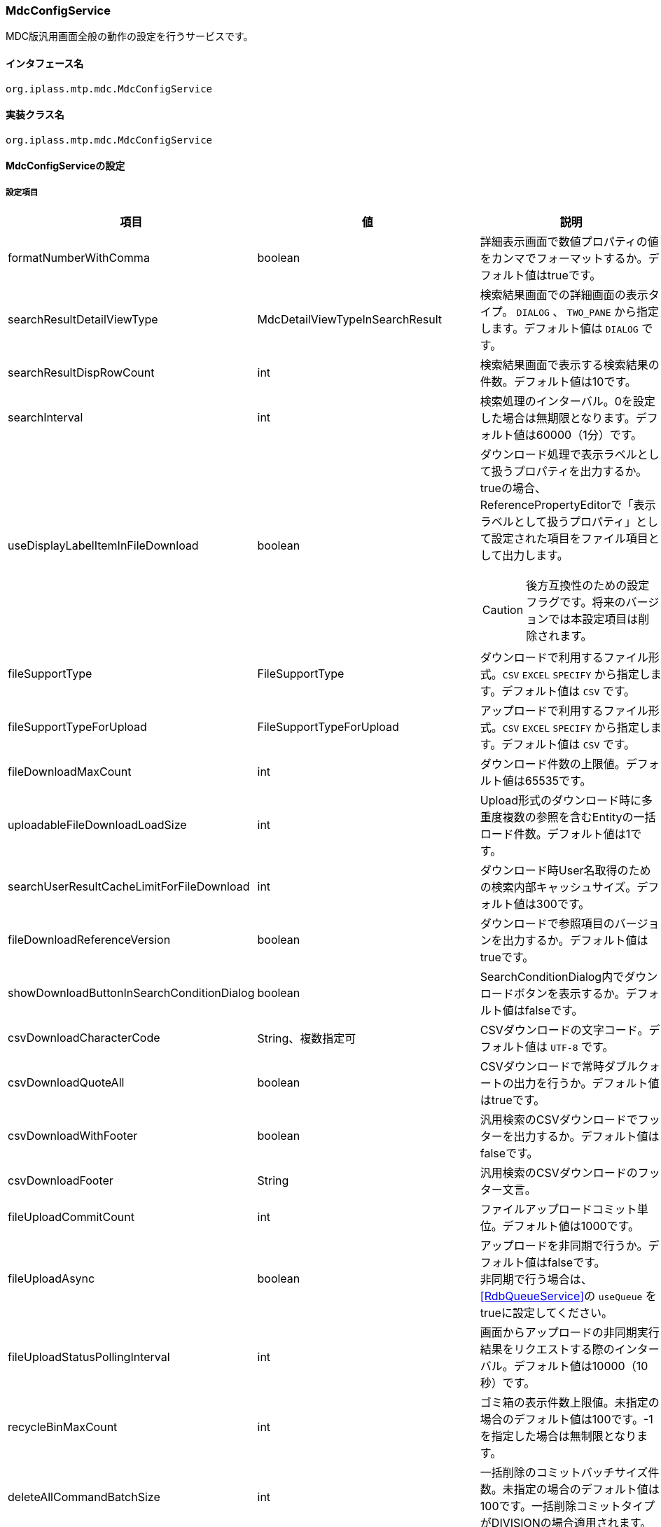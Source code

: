 [[MdcConfigService]]
=== [.eeonly]#MdcConfigService#
MDC版汎用画面全般の動作の設定を行うサービスです。

==== インタフェース名
----
org.iplass.mtp.mdc.MdcConfigService
----


==== 実装クラス名
----
org.iplass.mtp.mdc.MdcConfigService
----


==== MdcConfigServiceの設定

===== 設定項目
[cols="1,1,3", options="header"]
|===
| 項目 | 値 | 説明
| formatNumberWithComma | boolean | 詳細表示画面で数値プロパティの値をカンマでフォーマットするか。デフォルト値はtrueです。
| searchResultDetailViewType | MdcDetailViewTypeInSearchResult | 検索結果画面での詳細画面の表示タイプ。 `DIALOG` 、 `TWO_PANE` から指定します。デフォルト値は `DIALOG` です。
| searchResultDispRowCount | int | 検索結果画面で表示する検索結果の件数。デフォルト値は10です。
| searchInterval | int | 検索処理のインターバル。0を設定した場合は無期限となります。デフォルト値は60000（1分）です。
| useDisplayLabelItemInFileDownload | boolean a| ダウンロード処理で表示ラベルとして扱うプロパティを出力するか。trueの場合、ReferencePropertyEditorで「表示ラベルとして扱うプロパティ」として設定された項目をファイル項目として出力します。

CAUTION: 後方互換性のための設定フラグです。将来のバージョンでは本設定項目は削除されます。
| fileSupportType | FileSupportType | ダウンロードで利用するファイル形式。`CSV` `EXCEL` `SPECIFY` から指定します。デフォルト値は `CSV` です。
| fileSupportTypeForUpload | FileSupportTypeForUpload | アップロードで利用するファイル形式。`CSV` `EXCEL` `SPECIFY` から指定します。デフォルト値は `CSV` です。
| fileDownloadMaxCount | int | ダウンロード件数の上限値。デフォルト値は65535です。
| uploadableFileDownloadLoadSize | int | Upload形式のダウンロード時に多重度複数の参照を含むEntityの一括ロード件数。デフォルト値は1です。
| searchUserResultCacheLimitForFileDownload | int | ダウンロード時User名取得のための検索内部キャッシュサイズ。デフォルト値は300です。
| fileDownloadReferenceVersion | boolean | ダウンロードで参照項目のバージョンを出力するか。デフォルト値はtrueです。
| showDownloadButtonInSearchConditionDialog | boolean | SearchConditionDialog内でダウンロードボタンを表示するか。デフォルト値はfalseです。
| csvDownloadCharacterCode | String、複数指定可 | CSVダウンロードの文字コード。デフォルト値は `UTF-8` です。
| csvDownloadQuoteAll | boolean | CSVダウンロードで常時ダブルクォートの出力を行うか。デフォルト値はtrueです。
| csvDownloadWithFooter | boolean | 汎用検索のCSVダウンロードでフッターを出力するか。デフォルト値はfalseです。
| csvDownloadFooter | String | 汎用検索のCSVダウンロードのフッター文言。
| fileUploadCommitCount | int | ファイルアップロードコミット単位。デフォルト値は1000です。
| fileUploadAsync | boolean | アップロードを非同期で行うか。デフォルト値はfalseです。 +
非同期で行う場合は、 <<RdbQueueService>>の `useQueue` をtrueに設定してください。
| fileUploadStatusPollingInterval | int | 画面からアップロードの非同期実行結果をリクエストする際のインターバル。デフォルト値は10000（10秒）です。
| recycleBinMaxCount | int | ゴミ箱の表示件数上限値。未指定の場合のデフォルト値は100です。-1を指定した場合は無制限となります。
| deleteAllCommandBatchSize | int | 一括削除のコミットバッチサイズ件数。未指定の場合のデフォルト値は100です。一括削除コミットタイプがDIVISIONの場合適用されます。
| shallowCopyLobData | boolean | Lobデータをシャローコピーするか。
`true` の場合、実体のコピーは行わず、コピー元と同じデータを参照します。
`false` の場合、実体のコピーを行い、コピー後のデータを参照します。
| displayBreakpoint | <<DisplayBreakpoint>> | ディスプレイブレイクポイント。各デバイスサイズの幅を設定します。
| permitRolesToMdc | String、複数指定可 | MdcAuthでのMdc許可ロール。
デフォルト値は `MdcUser` と `AppAdmin` です。
| permitRolesToNoView | String、複数指定可 | MdcAuthでのEntityViewが未定義の場合の許可ロール。
デフォルト値は `AppAdmin` です。
| binaryDownloadLoggingTargetProperty | <<Mdc_BinaryDownloadLoggingTargetProperty>>、複数指定可 | バイナリダウンロード用ログの出力対象のプロパティ。
| binaryUploadAcceptMimeTypesPattern | String a| エンティティのバイナリプロパティでアップロード可能なファイルのMIME Typeパターンを指定します。設定値は正規表現パターンを指定します。 +
設定が無い場合はアップロード時のファイルの MIME Type の確認は実施しません。 +

設定例

* CSVファイルのアップロード許可 `^(text/csv)$`
* PDFと画像のアップロード許可 `^(application/pdf\|image/.*)$`

検証対象となる MIME Type の決定方法については、<<WebFrontendService, WebFrontendService uploadFileTypeDetector>>, <<FileTypeDetector, FileTypeDetector>> を参照してください。

|===

[[DisplayBreakpoint]]
.DisplayBreakpoint
classはorg.iplass.mtp.mdc.DisplayBreakpointを指定します。以下の項目を設定可能です。 +
WebAPI呼び出し時、ディスプレイブレイクポイントを特定するためのリクエストヘッダー（`X-Mdc-Display-Breakpoint`）を送信します。表示判定スクリプトなどで利用可能です。

[cols="1,1,3", options="header"]
|====================
| 項目 | 値 | 説明
| mobileBreakpoint | String | モバイルブレイクポイント。モバイルと判断する閾値の項目名を設定します。
| thresholds | <<BreakpointThresholds>> | 閾値。
|====================

[[BreakpointThresholds]]
.BreakpointThresholds
classはorg.iplass.mtp.mdc.BreakpointThresholdsを指定します。
以下の項目を設定可能です。
[cols="1,1,3", options="header"]
|====================
| 項目 | 値 | 説明
| xs | int | xsの閾値(px)。
| sm | int | smの閾値(px)。
| md | int | mdの閾値(px)。
| lg | int | lgの閾値(px)。
| xl | int | xlの閾値(px)。
|====================

[[Mdc_BinaryDownloadLoggingTargetProperty]]
.BinaryDownloadLoggingTargetProperty
classはorg.iplass.mtp.mdc.BinaryDownloadLoggingTargetPropertyを指定します。

バイナリダウンロード用ログの出力対象のプロパティです。以下の項目を設定可能です。
[cols="1,1,3", options="header"]
|===
| 項目 | 値 | 説明
| entityName | String | エンティティ名。
| propertyName | String | プロパティ名。
|===

===== 設定例
[source,xml]
----
<service>
	<interface>org.iplass.mtp.mdc.MdcConfigService</interface>

	<!-- 詳細画面で数値プロパティの値をカンマでフォーマットするか -->
	<property name="formatNumberWithComma" value="true" />

	<!-- 検索結果での詳細画面の表示形式 DIALOG or TWO_PANE -->
	<property name="searchResultDetailViewType" value="DIALOG" />

	<!-- 検索画面で表示する検索結果の件数 -->
	<property name="searchResultDispRowCount" value="10"/>

	<!-- 検索処理のインターバル、無期限(0)/指定ミリ秒(1以上) -->
	<property name="searchInterval" value="60000"/>
	
	<!-- ファイルダウンロード処理で表示ラベルとして扱うプロパティを出力するか -->
	<property name="useDisplayLabelItemInFileDownload" value="false"/>

	<!-- Entityデータのサポートファイルタイプ。CSV, EXCEL, SPECIFY -->
	<property name="fileSupportType" value="CSV" />

    <!-- ファイルアップロード時のサポートファイルタイプ 。CSV, EXCEL, SPECIFY　-->
    <property name="fileSupportTypeForUpload" value="CSV" />
		
	<!-- ファイルダウンロード件数上限値 -->
	<property name="fileDownloadMaxCount" value="65535" />

	<!-- Upload形式のCSVダウンロード時に多重度複数の参照を含む場合の一括ロード件数 -->
	<property name="uploadableFileDownloadLoadSize" value="1" />

	<!-- ファイルダウンロード時User名取得のための検索内部キャッシュサイズ -->
	<property name="searchUserResultCacheLimitForFileDownload" value="300" />

	<!-- ファイルダウンロード参照項目バージョン出力 -->
	<property name="fileDownloadReferenceVersion" value="true"/>

	<!-- SearchConditionDialog内でダウンロードボタンを表示するか -->
	<property name="showDownloadButtonInSearchConditionDialog" value="false"/>

	<!-- CSVダウンロード文字コード -->
	<property name="csvDownloadCharacterCode" value="UTF-8" additional="true" />

	<!-- CSVダウンロード常時ダブルクォート出力 -->
	<property name="csvDownloadQuoteAll" value="true"/>

	<!-- 汎用検索のCSVダウンロードでフッターを出力するか -->
	<property name="csvDownloadWithFooter" value="false"/>

	<!-- 汎用検索のCSVダウンロードのフッター文言 -->
	<property name="csvDownloadFooter" value=""/>

	<!-- ファイルアップロードコミット単位 -->
	<property name="fileUploadCommitCount" value="1000"/>

	<!-- ファイルアップロード非同期設定 -->
	<!-- true(非同期)を設定する場合は、 RdbQueueServiceのuseQueueプロパティをtrueに設定してください。 -->
	<property name="fileUploadAsync" value="false"/>

	<!-- 画面からアップロードの非同期実行結果をリクエストする際のインターバル、指定ミリ秒 -->
	<property name="fileUploadStatusPollingInterval" value="10000"/>

	<!-- ゴミ箱の表示件数上限値 (-1は無制限) -->
	<property name="recycleBinMaxCount" value="100" />

	<!-- 一括削除のコミット件数 -->
	<property name="deleteAllCommandBatchSize" value="100" />

	<!-- 詳細画面のエンティティデータをコピーする際にLobデータをシャローコピーするか -->
	<property name="shallowCopyLobData" value="false" />

	<!-- ディスプレイ設定  -->
	<property name="displayBreakpoint" class="org.iplass.mtp.mdc.DisplayBreakpoint">
		<property name="mobileBreakpoint" value="md" />
		<property name="thresholds" class="org.iplass.mtp.mdc.BreakpointThresholds" >
			<property name="xs" value="0" />
			<property name="sm" value="600" />
			<property name="md" value="960" />
			<property name="lg" value="1264" />
			<property name="xl" value="1904" />
		</property>
	</property>

	<!-- MdcAuth Mdc許可ロール -->
	<property name="permitRolesToMdc" value="MdcUser" />
	<property name="permitRolesToMdc" value="AppAdmin" />

	<!-- MdcAuth EntityViewが未定義の場合の許可ロール -->
	<property name="permitRolesToNoView" value="AppAdmin" />

	<!-- Binaryダウンロード時のログ出力設定 -->
	<property name="binaryDownloadLoggingTargetProperty">
		<property name="entityName" value="mtp.maintenance.Package" />
		<property name="propertyName" value="archive" />
	</property>

	<!-- バイナリファイルアップロード受け入れ可能な MIME Type パターン。正規表現を指定する。 -->
	<!-- 設定例
	<property name="binaryUploadAcceptMimeTypesPattern" value="^(image/.*|application/pdf|text/csv)$" />
	-->
</service>
----
